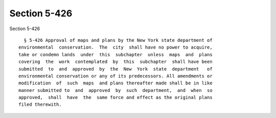 Section 5-426
=============

Section 5-426 ::    
        
     
        § 5-426 Approval of maps and plans by the New York state department of
      environmental  conservation.  The  city  shall have no power to acquire,
      take or condemn lands  under  this  subchapter  unless  maps  and  plans
      covering  the  work  contemplated  by  this  subchapter  shall have been
      submitted  to  and  approved  by  the  New  York  state  department   of
      environmental conservation or any of its predecessors. All amendments or
      modification  of  such  maps  and plans thereafter made shall be in like
      manner submitted to  and  approved  by  such  department,  and  when  so
      approved,  shall  have  the  same force and effect as the original plans
      filed therewith.
    
    
    
    
    
    
    